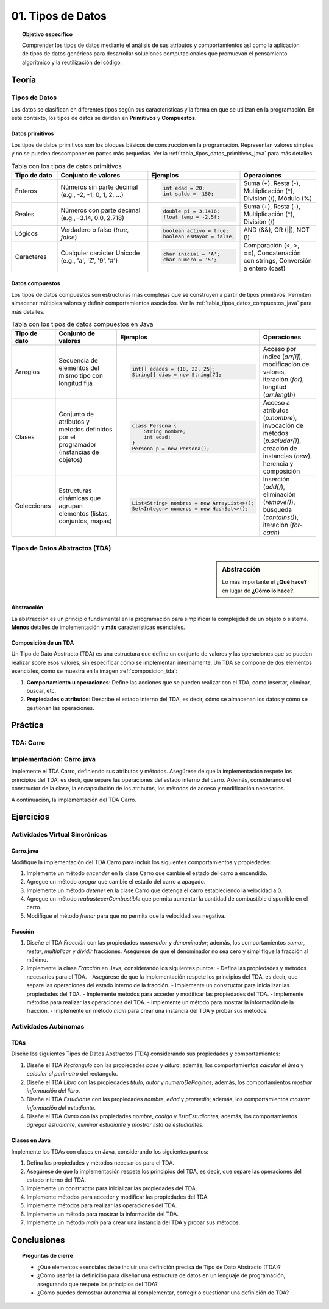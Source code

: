 ..
  Copyright (c) 2025 Allan Avendaño Sudario
  Licensed under Creative Commons Attribution-ShareAlike 4.0 International License
  SPDX-License-Identifier: CC-BY-SA-4.0

=================
01. Tipos de Datos
=================

.. topic:: Objetivo específico
    :class: objetivo

    Comprender los tipos de datos mediante el análisis de sus atributos y comportamientos así como la aplicación de tipos de datos genéricos para desarrollar soluciones computacionales que promuevan el pensamiento algorítmico y la reutilización del código.

Teoría
======

Tipos de Datos
--------------

Los datos se clasifican en diferentes tipos según sus características y la forma en que se utilizan en la programación. En este contexto, los tipos de datos se dividen en **Primitivos** y  **Compuestos**. 

Datos primitivos
^^^^^^^^^^^^^^^^

Los tipos de datos primitivos son los bloques básicos de construcción en la programación. Representan valores simples y no se pueden descomponer en partes más pequeñas. Ver la :ref:`tabla_tipos_datos_primitivos_java` para más detalles.

.. _tabla_tipos_datos_primitivos_java:

.. list-table:: Tabla con los tipos de datos primitivos
   :widths: 15 30 30 25
   :header-rows: 1

   * - Tipo de dato
     - Conjunto de valores
     - Ejemplos
     - Operaciones
   * - Enteros
     - Números sin parte decimal  
       (e.g., -2, -1, 0, 1, 2, ...)
     - 
       .. code-block:: java
          
          int edad = 20;
          int saldo = -150;

     - Suma (+), Resta (-),  
       Multiplicación (*),  
       División (/), Módulo (%)
   * - Reales
     - Números con parte decimal  
       (e.g., -3.14, 0.0, 2.718)
     -
       .. code-block:: java

          double pi = 3.1416;
          float temp = -2.5f;

     - Suma (+), Resta (-),  
       Multiplicación (*),  
       División (/)
   * - Lógicos
     - Verdadero o falso  
       (`true`, `false`)
     -

       .. code-block:: java

          boolean activo = true;
          boolean esMayor = false;

     - AND (&&), OR (||),
       NOT (!)
   * - Caracteres
     - Cualquier carácter Unicode  
       (e.g., 'a', 'Z', '9', '#')
     -

       .. code-block:: java

          char inicial = 'A';
          char numero = '5';

     - Comparación (<, >, ==),  
       Concatenación con strings,  
       Conversión a entero (cast)

Datos compuestos
^^^^^^^^^^^^^^^^

Los tipos de datos compuestos son estructuras más complejas que se construyen a partir de tipos primitivos. Permiten almacenar múltiples valores y definir comportamientos asociados. Ver la :ref:`tabla_tipos_datos_compuestos_java` para más detalles.

.. _tabla_tipos_datos_compuestos_java:

.. list-table:: Tabla con los tipos de datos compuestos en Java
   :widths: 15 30 30 25
   :header-rows: 1

   * - Tipo de dato
     - Conjunto de valores
     - Ejemplos
     - Operaciones
   * - Arreglos
     - Secuencia de elementos del mismo tipo  
       con longitud fija
     - 
        .. code-block:: java
  
            int[] edades = {18, 22, 25};
            String[] dias = new String[7];

     - Acceso por índice (`arr[i]`),  
       modificación de valores,  
       iteración (`for`),  
       longitud (`arr.length`)
   * - Clases
     - Conjunto de atributos y métodos  
       definidos por el programador  
       (instancias de objetos)
     - 
       .. code-block:: java

          class Persona {
              String nombre;
              int edad;
          }
          Persona p = new Persona();

     - Acceso a atributos (`p.nombre`),  
       invocación de métodos (`p.saludar()`),  
       creación de instancias (`new`),  
       herencia y composición
   * - Colecciones
     - Estructuras dinámicas  
       que agrupan elementos (listas,  
       conjuntos, mapas)
     - 
       .. code-block:: java

          List<String> nombres = new ArrayList<>();
          Set<Integer> numeros = new HashSet<>();

     - Inserción (`add()`),  
       eliminación (`remove()`),  
       búsqueda (`contains()`),  
       iteración (`for-each`)

Tipos de Datos Abstractos (TDA)
-------------------------------

.. sidebar:: Abstracción
  
    Lo más importante el **¿Qué hace?** en lugar de **¿Cómo lo hace?**.

Abstracción
^^^^^^^^^^^

La abstracción es un principio fundamental en la programación para simplificar la complejidad de un objeto o sistema. **Menos** detalles de implementación y **más** características esenciales.

.. rst-class:: centered

    Piensa en un carro, ¿Qué es un carro? ¿Qué tiene un carro? ¿Qué hace un carro?

.. grid:: 1 1 2 2
    :gutter: 2

    .. grid-item:: 

        .. dropdown:: Esto es un carro

            .. image:: ../archivos/carro02.jpg
                :width: 300px
                :align: center

    .. grid-item::

        .. dropdown:: Esto también es un carro
            
            .. image:: ../archivos/carro01.jpg
                :width: 300px
                :align: center   

Composición de un TDA
^^^^^^^^^^^^^^^^^^^^^

Un Tipo de Dato Abstracto (TDA) es una estructura que define un conjunto de valores y las operaciones que se pueden realizar sobre esos valores, sin especificar cómo se implementan internamente. Un TDA se compone de dos elementos esenciales, como se muestra en la imagen :ref:`composicion_tda`:

1. **Comportamiento u operaciones**: Define las acciones que se pueden realizar con el TDA, como insertar, eliminar, buscar, etc.
2. **Propiedades o atributos**: Describe el estado interno del TDA, es decir, cómo se almacenan los datos y cómo se gestionan las operaciones.

.. _composicion_tda:

.. graphviz::
    :caption: Composición de un TDA
    :alt: Gráfico con la composición de un TDA
    :align: center

    digraph {
        node [shape=box];
        
        TDA [label="Tipo de Dato Abstracto (TDA)"];
        operaciones [label="Comportamiento u operaciones \nLos TDAs existen para proveer operaciones" tooltip="Los TDAs existen para proveer operaciones" ];
        representacion [label="Propiedades o Atributos \nSe refiere al funcionamiento interno del TDA" tooltip="Se refiere al funcionamiento interno del TDA"];

        TDA -> operaciones;
        TDA -> representacion;
    }

Práctica
========

TDA: Carro
----------

.. rst-class:: centered
  
    Piensa en los comportamientos u operaciones y las propiedades o atributos de un **Carro**. 

.. grid:: 1 1 2 2
    :gutter: 2

    .. grid-item:: 

        .. dropdown:: Propiedades o atributos

            1. **Velocidad**: La velocidad actual del carro.
            2. **Color**: El color del carro.
            3. **Modelo**: El modelo del carro.
            4. **Direccion**: La dirección en la que está girando el carro.
            5. **Combustible**: La cantidad de combustible disponible en el carro.
            6. **Estado**: El estado del carro (encendido, apagado, en movimiento, detenido).
            

    .. grid-item::

        .. dropdown:: Comportamiento u operaciones

            1. **Acelerar**: Incrementa la velocidad del carro.
            2. **Frenar**: Reduce la velocidad del carro.
            3. **Girar**: Gira el carro a la izquierda o a la derecha.
            4. **Encender**: Enciende el carro.
            5. **Apagar**: Apaga el carro.
            6. **Reabastecer combustible**: Aumenta la cantidad de combustible disponible.
            7. **Detener**: Detiene el carro.
            

Implementación: Carro.java
---------------------------

Implemente el TDA Carro, definiendo sus atributos y métodos. Asegúrese de que la implementación respete los principios del TDA, es decir, que separe las operaciones del estado interno del carro. Además, considerando el constructor de la clase, la encapsulación de los atributos, los métodos de acceso y modificación necesarios.

A continuación, la implementación del TDA Carro.

.. dropdown:: Solución del ejercicio
    :animate: fade-in-slide-down
    
    .. code-block:: java
        :caption: Carro.java

        /**
        * Clase que representa un Carro.
        * Define las propiedades y comportamientos del TDA Carro.
        */
        public class Carro {

            // Propiedades o atributos
            private int velocidad;

            // Constructor
            public Carro() {
                this.velocidad = 0; // Inicializa la velocidad a 0
            }

            // Métodos para acceder a las propiedades
            public int getVelocidad() {
                return velocidad;
            }
            
            // Métodos para modificar las propiedades
            public void setVelocidad(int velocidad) {
                this.velocidad = velocidad;
            }
            
            // Métodos para las operaciones del TDA

            public void acelerar() {
                velocidad += 10; // Incrementa la velocidad en 10 unidades
            }
            public void frenar() {
                velocidad -= 10; // Reduce la velocidad en 10 unidades
            }
            
        }

        public class Main {

            public static void main(String[] args) {

                // Crear una instancia del TDA Carro
                Carro miCarro = new Carro();
                
                // Usar los métodos del TDA Carro
                miCarro.acelerar();
                System.out.println("Velocidad actual: " + miCarro.getVelocidad() + " km/h");
                
                miCarro.frenar();
                System.out.println("Velocidad después de frenar: " + miCarro.getVelocidad() + " km/h");
            }

        }

Ejercicios
==========

Actividades Virtual Sincrónicas
-------------------------------

Carro.java
^^^^^^^^^^

Modifique la implementación del TDA Carro para incluir los siguientes comportamientos y propiedades:

1. Implemente un método `encender` en la clase Carro que cambie el estado del carro a encendido.
2. Agregue un método `apagar` que cambie el estado del carro a apagado.
3. Implemente un método `detener` en la clase Carro que detenga el carro estableciendo la velocidad a 0.
4. Agregue un método `reabastecerCombustible` que permita aumentar la cantidad de combustible disponible en el carro.
5. Modifique el método `frenar` para que no permita que la velocidad sea negativa.

Fracción
^^^^^^^^

1. Diseñe el TDA `Fracción` con las propiedades `numerador` y `denominador`; además, los comportamientos `sumar`, `restar`, `multiplicar` y `dividir` fracciones. Asegúrese de que el denominador no sea cero y simplifique la fracción al máximo.
2. Implemente la clase `Fracción` en Java, considerando los siguientes puntos:
   - Defina las propiedades y métodos necesarios para el TDA.
   - Asegúrese de que la implementación respete los principios del TDA, es decir, que separe las operaciones del estado interno de la fracción.
   - Implemente un constructor para inicializar las propiedades del TDA.
   - Implemente métodos para acceder y modificar las propiedades del TDA.
   - Implemente métodos para realizar las operaciones del TDA.
   - Implemente un método para mostrar la información de la fracción.
   - Implemente un método `main` para crear una instancia del TDA y probar sus métodos.

Actividades Autónomas
---------------------

TDAs
^^^^

Diseñe los siguientes Tipos de Datos Abstractos (TDA) considerando sus propiedades y comportamientos:

1. Diseñe el TDA `Rectángulo` con las propiedades `base` y `altura`; además, los comportamientos `calcular el área` y `calcular el perímetro` del rectángulo.
2. Diseñe el TDA `Libro` con las propiedades `titulo`, `autor` y `numeroDePaginas`; además, los comportamientos `mostrar información del libro`.
3. Diseñe el TDA `Estudiante` con las propiedades `nombre`, `edad` y `promedio`; además, los comportamientos `mostrar información del estudiante`.
4. Diseñe el TDA `Curso` con las propiedades `nombre`, `codigo` y `listaEstudiantes`; además, los comportamientos `agregar estudiante`, `eliminar estudiante` y `mostrar lista de estudiantes`.

Clases en Java
^^^^^^^^^^^^^^

Implemente los TDAs con clases en Java, considerando los siguientes puntos:

1. Defina las propiedades y métodos necesarios para el TDA.
2. Asegúrese de que la implementación respete los principios del TDA, es decir, que separe las operaciones del estado interno del TDA.
3. Implemente un constructor para inicializar las propiedades del TDA.
4. Implemente métodos para acceder y modificar las propiedades del TDA.
5. Implemente métodos para realizar las operaciones del TDA.
6. Implemente un método para mostrar la información del TDA.
7. Implemente un método `main` para crear una instancia del TDA y probar sus métodos. 


Conclusiones
============

.. topic:: Preguntas de cierre

    * ¿Qué elementos esenciales debe incluir una definición precisa de Tipo de Dato Abstracto (TDA)?
    * ¿Cómo usarías la definición para diseñar una estructura de datos en un lenguaje de programación, asegurando que respete los principios del TDA?
    * ¿Cómo puedes demostrar autonomía al complementar, corregir o cuestionar una definición de TDA?
